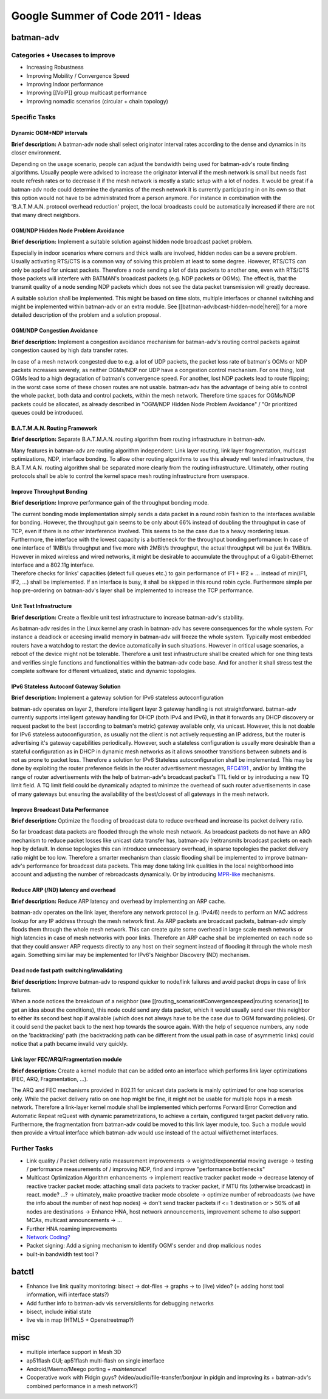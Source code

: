 Google Summer of Code 2011 - Ideas
==================================

batman-adv
----------

Categories + Usecases to improve
~~~~~~~~~~~~~~~~~~~~~~~~~~~~~~~~

-  Increasing Robustness
-  Improving Mobility / Convergence Speed
-  Improving Indoor performance
-  Improving [[VoIP]] group multicast performance
-  Improving nomadic scenarios (circular + chain topology)

Specific Tasks
~~~~~~~~~~~~~~

Dynamic OGM+NDP intervals
^^^^^^^^^^^^^^^^^^^^^^^^^

**Brief description:** A batman-adv node shall select originator
interval rates according to the dense and dynamics in its closer
environment.

Depending on the usage scenario, people can adjust the bandwidth being
used for batman-adv's route finding algorithms. Usually people were
advised to increase the originator interval if the mesh network is small
but needs fast route refresh rates or to decrease it if the mesh network
is mostly a static setup with a lot of nodes. It would be great if a
batman-adv node could determine the dynamics of the mesh network it is
currently participating in on its own so that this option would not have
to be administrated from a person anymore. For instance in combination
with the 'B.A.T.M.A.N. protocol overhead reduction' project, the local
broadcasts could be automatically increased if there are not that many
direct neighbors.

OGM/NDP Hidden Node Problem Avoidance
^^^^^^^^^^^^^^^^^^^^^^^^^^^^^^^^^^^^^

**Brief description:** Implement a suitable solution against hidden node
broadcast packet problem.

Especially in indoor scenarios where corners and thick walls are
involved, hidden nodes can be a severe problem. Usually activating
RTS/CTS is a common way of solving this problem at least to some degree.
However, RTS/CTS can only be applied for unicast packets. Therefore a
node sending a lot of data packets to another one, even with RTS/CTS
those packets will interfere with BATMAN's broadcast packets (e.g. NDP
packets or OGMs). The effect is, that the transmit quality of a node
sending NDP packets which does not see the data packet transmission will
greatly decrease.

A suitable solution shall be implemented. This might be based on time
slots, multiple interfaces or channel switching and might be implemented
within batman-adv or an extra module. See
[[batman-adv:bcast-hidden-node\|here]] for a more detailed description
of the problem and a solution proposal.

OGM/NDP Congestion Avoidance
^^^^^^^^^^^^^^^^^^^^^^^^^^^^

**Brief description:** Implement a congestion avoidance mechanism for
batman-adv's routing control packets against congestion caused by high
data transfer rates.

In case of a mesh network congested due to e.g. a lot of UDP packets,
the packet loss rate of batman's OGMs or NDP packets increases severely,
as neither OGMs/NDP nor UDP have a congestion control mechanism. For one
thing, lost OGMs lead to a high degradation of batman's convergence
speed. For another, lost NDP packets lead to route flipping; in the
worst case some of these chosen routes are not usable. batman-adv has
the advantage of being able to control the whole packet, both data and
control packets, within the mesh network. Therefore time spaces for
OGMs/NDP packets could be allocated, as already described in "OGM/NDP
Hidden Node Problem Avoidance" / "Or prioritized queues could be
introduced.

B.A.T.M.A.N. Routing Framework
^^^^^^^^^^^^^^^^^^^^^^^^^^^^^^

**Brief description:** Separate B.A.T.M.A.N. routing algorithm from
routing infrastructure in batman-adv.

Many features in batman-adv are routing algorithm independent: Link
layer routing, link layer fragmentation, multicast optimizations, NDP,
interface bonding. To allow other routing algorithms to use this already
well tested infrastructure, the B.A.T.M.A.N. routing algorithm shall be
separated more clearly from the routing infrastructure. Ultimately,
other routing protocols shall be able to control the kernel space mesh
routing infrastructure from userspace.

Improve Throughput Bonding
^^^^^^^^^^^^^^^^^^^^^^^^^^

**Brief description:** Improve performance gain of the throughput
bonding mode.

| The current bonding mode implementation simply sends a data packet in
  a round robin fashion to the interfaces available for bonding.
  However, the throughput gain seems to be only about 66% instead of
  doubling the throughput in case of TCP, even if there is no other
  interference involved. This seems to be the case due to a heavy
  reordering issue.
| Furthermore, the interface with the lowest capacity is a bottleneck
  for the throughput bonding performance: In case of one interface of
  1MBit/s throughput and five more with 2MBit/s throughput, the actual
  throughput will be just 6x 1MBit/s. However in mixed wireless and
  wired networks, it might be desirable to accumulate the throughput of
  a Gigabit-Ethernet interface and a 802.11g interface.
| Therefore checks for links' capacities (detect full queues etc.) to
  gain performance of IF1 + IF2 + ... instead of min(IF1, IF2, ...)
  shall be implemented. If an interface is busy, it shall be skipped in
  this round robin cycle. Furthermore simple per hop pre-ordering on
  batman-adv's layer shall be implemented to increase the TCP
  performance.

Unit Test Infrastructure
^^^^^^^^^^^^^^^^^^^^^^^^

**Brief description:** Create a flexible unit test infrastructure to
increase batman-adv's stability.

As batman-adv resides in the Linux kernel any crash in batman-adv has
severe consequences for the whole system. For instance a deadlock or
aceesing invalid memory in batman-adv will freeze the whole system.
Typically most embedded routers have a watchdog to restart the device
automatically in such situations. However in critical usage scenarios, a
reboot of the device might not be tolerable. Therefore a unit test
infrastructure shall be created which for one thing tests and verifies
single functions and functionalities within the batman-adv code base.
And for another it shall stress test the complete software for different
virtualized, static and dynamic topologies.

IPv6 Stateless Autoconf Gateway Solution
^^^^^^^^^^^^^^^^^^^^^^^^^^^^^^^^^^^^^^^^

**Brief description:** Implement a gateway solution for IPv6 stateless
autoconfiguration

batman-adv operates on layer 2, therefore intelligent layer 3 gateway
handling is not straightforward. batman-adv currently supports
intelligent gateway handling for DHCP (both IPv4 and IPv6), in that it
forwards any DHCP discovery or request packet to the best (according to
batman's metric) gateway available only, via unicast. However, this is
not doable for IPv6 stateless autoconfiguration, as usually not the
client is not actively requesting an IP address, but the router is
advertising it's gateway capabilities periodically. However, such a
stateless configuration is usually more desirable than a stateful
configuration as in DHCP in dynamic mesh networks as it allows smoother
transitions between subnets and is not as prone to packet loss.
Therefore a solution for IPv6 Stateless autoconfiguration shall be
implemented. This may be done by exploiting the router preference fields
in the router advertisement messages,
`RFC4191 <https://tools.ietf.org/html/rfc4191>`__ , and/or by limiting
the range of router advertisements with the help of batman-adv's
broadcast packet's TTL field or by introducing a new TQ limit field. A
TQ limit field could be dynamically adapted to minimze the overhead of
such router advertisements in case of many gateways but ensuring the
availability of the best/closest of all gateways in the mesh network.

Improve Broadcast Data Performance
^^^^^^^^^^^^^^^^^^^^^^^^^^^^^^^^^^

**Brief description:** Optimize the flooding of broadcast data to reduce
overhead and increase its packet delivery ratio.

So far broadcast data packets are flooded through the whole mesh
network. As broadcast packets do not have an ARQ mechanism to reduce
packet losses like unicast data transfer has, batman-adv (re)transmits
broadcast packets on each hop by default. In dense topologies this can
introduce unnecessary overhead, in sparse topologies the packet delivery
ratio might be too low. Therefore a smarter mechanism than classic
flooding shall be implemented to improve batman-adv's performance for
broadcast data packets. This may done taking link qualities in the local
neighborhood into account and adjusting the number of rebroadcasts
dynamically. Or by introducing
`MPR-like <https://en.wikipedia.org/wiki/Multipoint_relay>`__
mechanisms.

Reduce ARP (/ND) latency and overhead
^^^^^^^^^^^^^^^^^^^^^^^^^^^^^^^^^^^^^

**Brief description:** Reduce ARP latency and overhead by implementing
an ARP cache.

batman-adv operates on the link layer, therefore any network protocol
(e.g. IPv4/6) needs to perform an MAC address lookup for any IP address
through the mesh network first. As ARP packets are broadcast packets,
batman-adv simply floods them through the whole mesh network. This can
create quite some overhead in large scale mesh networks or high
latencies in case of mesh networks with poor links. Therefore an ARP
cache shall be implemented on each node so that they could answer ARP
requests directly to any host on their segment instead of flooding it
through the whole mesh again. Something similiar may be implemented for
IPv6's Neighbor Discovery (ND) mechanism.

Dead node fast path switching/invalidating
^^^^^^^^^^^^^^^^^^^^^^^^^^^^^^^^^^^^^^^^^^

**Brief description:** Improve batman-adv to respond quicker to
node/link failures and avoid packet drops in case of link failures.

When a node notices the breakdown of a neighbor (see
[[routing\_scenarios#Convergencespeed\|routing scenarios]] to get an
idea about the conditions), this node could send any data packet, which
it would usually send over this neighbor to either its second best hop
if available (which does not always have to be the case due to OGM
forwarding policies). Or it could send the packet back to the next hop
towards the source again. With the help of sequence numbers, any node on
the 'backtracking' path (the backtracking path can be different from the
usual path in case of asymmetric links) could notice that a path became
invalid very quickly.

Link layer FEC/ARQ/Fragmentation module
^^^^^^^^^^^^^^^^^^^^^^^^^^^^^^^^^^^^^^^

**Brief description:** Create a kernel module that can be added onto an
interface which performs link layer optimizations (FEC, ARQ,
Fragmentation, ...).

The ARQ and FEC mechanisms provided in 802.11 for unicast data packets
is mainly optimized for one hop scenarios only. While the packet
delivery ratio on one hop might be fine, it might not be usable for
multiple hops in a mesh network. Therefore a link-layer kernel module
shall be implemented which performs Forward Error Correction and
Automatic Repeat reQuest with dynamic parametrizations, to achieve a
certain, configured target packet delivery ratio. Furthermore, the
fragmentation from batman-adv could be moved to this link layer module,
too. Such a module would then provide a virtual interface which
batman-adv would use instead of the actual wifi/ethernet interfaces.

Further Tasks
~~~~~~~~~~~~~

-  Link quality / Packet delivery ratio measurement improvements
   -> weighted/exponential moving average
   -> testing / performance measurements of / improving NDP, find and
   improve "performance bottlenecks"
-  Multicast Optimization Algorithm enhancements
   -> implement reactive tracker packet mode
   -> decrease latency of reactive tracker packet mode: attaching small
   data packets to tracker packet, if MTU fits (otherwise broadcast) in
   react. mode? ...?
   -> ultimately, make proactive tracker mode obsolete
   -> optimize number of rebroadcasts (we have the info about the number
   of next hop nodes)
   -> don't send tracker packets if <= 1 destination or > 50% of all
   nodes are destinations
   -> Enhance HNA, host network announcements, improvement scheme to
   also support MCAs, multicast announcements
   -> ...
-  Further HNA roaming improvements
-  `Network
   Coding? <https://en.wikipedia.org/wiki/Linear_network_coding>`__
-  Packet signing: Add a signing mechanism to identify OGM's sender and
   drop malicious nodes
-  built-in bandwidth test tool ?

batctl
------

-  Enhance live link quality monitoring: bisect -> dot-files -> graphs
   -> to (live) video? (+ adding horst tool information, wifi interface
   stats?)
-  Add further info to batman-adv vis servers/clients for debugging
   networks
-  bisect, include initial state
-  live vis in map (HTML5 + Openstreetmap?)

misc
----

-  multiple interface support in Mesh 3D
-  ap51flash GUI; ap51flash multi-flash on single interface
-  Android/Maemo/Meego porting + *maintenance*!
-  Cooperative work with Pidgin guys? (video/audio/file-transfer/bonjour
   in pidgin and improving its + batman-adv's combined performance in a
   mesh network?)
